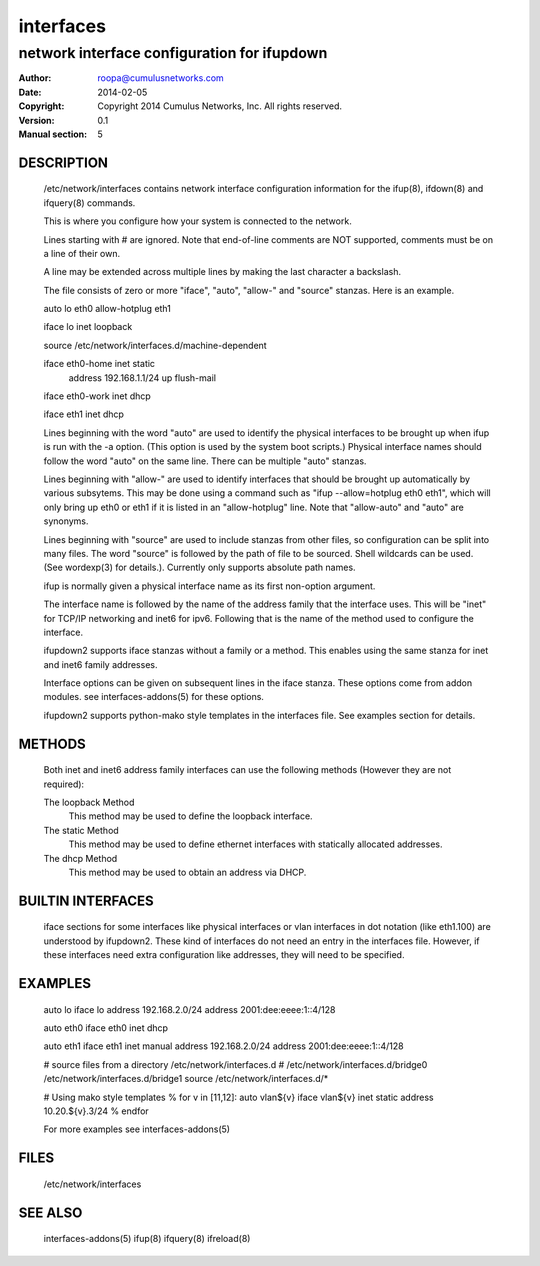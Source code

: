 ==========
interfaces
==========

--------------------------------------------
network interface configuration for ifupdown
--------------------------------------------

:Author: roopa@cumulusnetworks.com
:Date:   2014-02-05
:Copyright: Copyright 2014 Cumulus Networks, Inc.  All rights reserved.
:Version: 0.1
:Manual section: 5 

DESCRIPTION
===========
    /etc/network/interfaces contains network interface configuration
    information for the ifup(8), ifdown(8) and ifquery(8) commands.

    This is where you configure how your system is connected to the network.

    Lines starting with # are ignored. Note that end-of-line comments are
    NOT supported, comments must be on a line of their own.

    A line may be extended across multiple lines by making the last character
    a backslash.

    The file consists of zero or more "iface", "auto",  "allow-"
    and "source" stanzas. Here is an example.

    auto lo eth0
    allow-hotplug eth1

    iface lo inet loopback

    source /etc/network/interfaces.d/machine-dependent

    iface eth0-home inet static
        address 192.168.1.1/24
        up flush-mail

    iface eth0-work inet dhcp

    iface eth1 inet dhcp

    Lines beginning with the word "auto" are used to identify the physical
    interfaces to be brought up when ifup is run with the -a option.
    (This option is used by the system boot scripts.) Physical interface names
    should follow the word "auto" on the same line.  There can be  multiple
    "auto"  stanzas.

    Lines beginning with "allow-" are  used  to  identify  interfaces  that
    should  be  brought  up automatically by various subsytems. This may be
    done using a command such as "ifup --allow=hotplug  eth0  eth1",  which
    will  only  bring up eth0 or eth1 if it is listed in an "allow-hotplug"
    line. Note that "allow-auto" and "auto" are synonyms.

    Lines beginning with "source" are used to include  stanzas  from  other
    files, so configuration can be split into many files. The word "source"
    is followed by the path of file to be sourced. Shell wildcards  can  be
    used.  (See wordexp(3) for details.). Currently only supports absolute
    path names.

    ifup is normally given a physical interface name as its first non-option
    argument. 

    The interface name is followed by the name of the address family that the
    interface uses. This will be "inet" for TCP/IP networking and inet6 for
    ipv6. Following that is the name of the method used to configure the
    interface.

    ifupdown2 supports iface stanzas without a family or a method. This enables
    using the same stanza for inet and inet6 family addresses.

    Interface options can be given on subsequent lines in the iface stanza.
    These options come from addon modules. see interfaces-addons(5) for
    these options.

    ifupdown2 supports python-mako style templates in the interfaces file.
    See examples section for details.

METHODS
=======
    Both inet and inet6 address family interfaces can use the following
    methods (However they are not required):

    The loopback Method
           This method may be used to define the loopback interface.

    The static Method
           This method may be used to define ethernet interfaces with
           statically allocated addresses.

    The dhcp Method
           This method may be used to obtain an address via DHCP.

BUILTIN INTERFACES
==================
    iface sections for some interfaces like physical interfaces or vlan
    interfaces in dot notation (like eth1.100) are understood by ifupdown2.
    These kind of interfaces do not need an entry in the interfaces file.
    However, if these interfaces need extra configuration like addresses, they
    will need to be specified.

EXAMPLES
========
    auto lo
    iface lo
    address 192.168.2.0/24
    address 2001:dee:eeee:1::4/128

    auto eth0
    iface eth0 inet dhcp

    auto eth1
    iface eth1 inet manual
    address 192.168.2.0/24
    address 2001:dee:eeee:1::4/128

    # source files from a directory /etc/network/interfaces.d
    # /etc/network/interfaces.d/bridge0  /etc/network/interfaces.d/bridge1
    source /etc/network/interfaces.d/*


    # Using mako style templates
    % for v in [11,12]:
    auto vlan${v}
    iface vlan${v} inet static
    address 10.20.${v}.3/24
    % endfor

    For more examples see interfaces-addons(5)

FILES
=====
    /etc/network/interfaces

SEE ALSO
========
    interfaces-addons(5)
    ifup(8)
    ifquery(8)
    ifreload(8)
